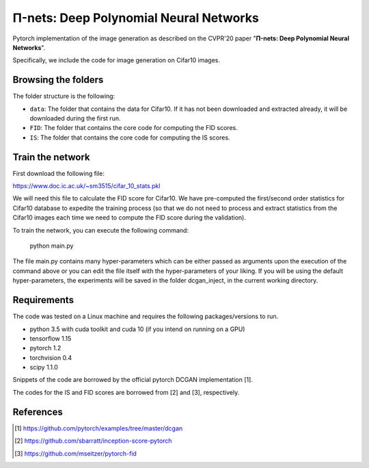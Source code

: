 =======================================
Π-nets: Deep Polynomial Neural Networks
=======================================

Pytorch implementation of the image generation as described on the CVPR'20 paper "**Π-nets: Deep Polynomial Neural Networks**".

Specifically, we include the code for image generation on Cifar10 images.



Browsing the folders
====================
The folder structure is the following:

*    ``data``: The folder that contains the data for Cifar10. If it has not been downloaded and extracted already, it will be downloaded during the first run.

*    ``FID``: The folder that contains the core code for computing the FID scores.

*    ``IS``: The folder that contains the core code for computing the IS scores.


Train the network
=================

First download the following file:

https://www.doc.ic.ac.uk/~sm3515/cifar_10_stats.pkl

We will need this file to calculate the FID score for Cifar10. We have pre-computed the first/second order statistics for Cifar10 database to expedite the training process (so that we do not need to process and extract statistics from the Cifar10 images each time we need to compute the FID score during the validation).

To train the network, you can execute the following command:

   python main.py

The file main.py contains many hyper-parameters which can be either passed as arguments upon the execution of the command above or you can edit the file itself with the hyper-parameters of your liking. If you will be using the default hyper-parameters, the experiments will be saved in the folder dcgan_inject, in the current working directory.



Requirements
============

The code was tested on a Linux machine and requires the following packages/versions to run.

* python 3.5 with cuda toolkit and cuda  10 (if you intend on running on a GPU) 

* tensorflow 1.15

* pytorch 1.2

* torchvision 0.4

* scipy 1.1.0


Snippets of the code are borrowed by the official pytorch DCGAN implementation [1].

The codes for the IS and FID scores are borrowed from [2] and [3], respectively. 


References
==========

.. [1] https://github.com/pytorch/examples/tree/master/dcgan

.. [2] https://github.com/sbarratt/inception-score-pytorch 

.. [3] https://github.com/mseitzer/pytorch-fid
 

